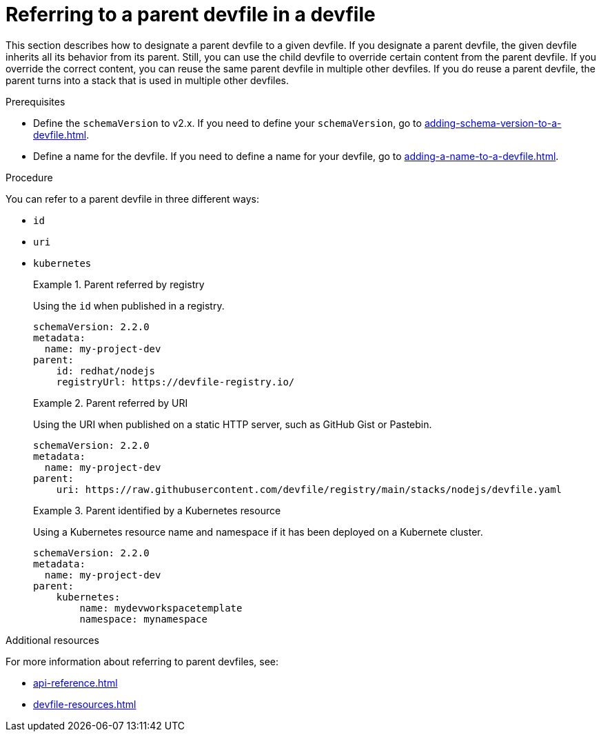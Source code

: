 [id="proc_referring-to-a-parent-devfile-in-a-devfile_{context}"]
= Referring to a parent devfile in a devfile

[role="_abstract"]
This section describes how to designate a parent devfile to a given devfile. If you designate a parent devfile, the given devfile inherits all its behavior from its parent.  Still, you can use the child devfile to override certain content from the parent devfile. If you override the correct content, you can reuse the same parent devfile in multiple other devfiles. If you do reuse a parent devfile, the parent turns into a stack that is used in multiple other devfiles.

.Prerequisites

* Define the `schemaVersion` to v2.x. If you need to define your `schemaVersion`, go to xref:adding-schema-version-to-a-devfile.adoc[].
* Define a name for the devfile. If you need to define a name for your devfile, go to xref:adding-a-name-to-a-devfile.adoc[].


.Procedure

You can refer to a parent devfile in three different ways:

* `id`
* `uri`
* `kubernetes`

+
.Parent referred by registry
====
Using the `id` when published in a registry.

[source,yaml]
----
schemaVersion: 2.2.0
metadata:
  name: my-project-dev
parent:
    id: redhat/nodejs
    registryUrl: https://devfile-registry.io/
----
====
+
.Parent referred by URI
====
Using the URI when published on a static HTTP server, such as GitHub Gist or Pastebin.

[source,yaml]
----
schemaVersion: 2.2.0
metadata:
  name: my-project-dev
parent:
    uri: https://raw.githubusercontent.com/devfile/registry/main/stacks/nodejs/devfile.yaml
----
====
+
.Parent identified by a Kubernetes resource
====
Using a Kubernetes resource name and namespace if it has been deployed on a Kubernete cluster.

[source,yaml]
----
schemaVersion: 2.2.0
metadata:
  name: my-project-dev
parent:
    kubernetes:
        name: mydevworkspacetemplate
        namespace: mynamespace
----
====

[role="_additional-resources"]
.Additional resources

For more information about referring to parent devfiles, see:

* xref:api-reference.adoc[]
* xref:devfile-resources.adoc[]

